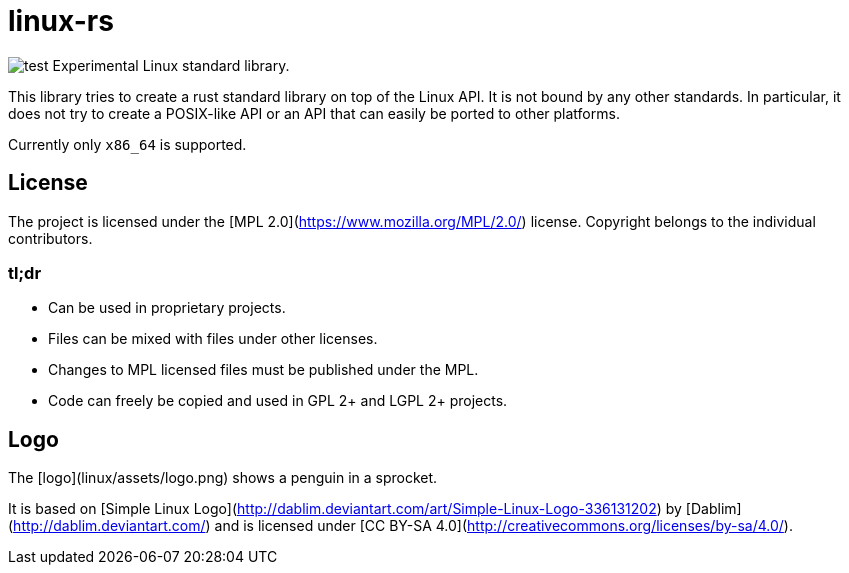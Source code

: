 # linux-rs

[float=left]
image:linux/assets/logo.png[test]
Experimental Linux standard library.

This library tries to create a rust standard library on top of the Linux API. It
is not bound by any other standards. In particular, it does not try to create a
POSIX-like API or an API that can easily be ported to other platforms.

Currently only `x86_64` is supported.

## License

The project is licensed under the [MPL 2.0](https://www.mozilla.org/MPL/2.0/)
license. Copyright belongs to the individual contributors.

### tl;dr

- Can be used in proprietary projects.
- Files can be mixed with files under other licenses.
- Changes to MPL licensed files must be published under the MPL.
- Code can freely be copied and used in GPL 2+ and LGPL 2+ projects.

## Logo

The [logo](linux/assets/logo.png) shows a penguin in a sprocket.

It is based on [Simple Linux
Logo](http://dablim.deviantart.com/art/Simple-Linux-Logo-336131202) by
[Dablim](http://dablim.deviantart.com/) and is licensed under [CC BY-SA
4.0](http://creativecommons.org/licenses/by-sa/4.0/).
